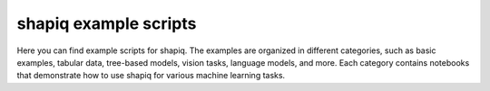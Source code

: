 shapiq example scripts
==================

Here you can find example scripts for shapiq. The examples are organized in different categories, such as basic examples, tabular data, tree-based models, vision tasks, language models, and more. Each category contains notebooks that demonstrate how to use shapiq for various machine learning tasks.
